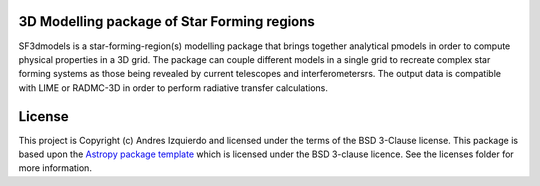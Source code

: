 3D Modelling package of Star Forming regions
--------------------------------------------

.. image:: http://img.shields.io/badge/powered%20by-AstroPy-orange.svg?style=flat
    :target: http://www.astropy.org
    :alt: Powered by Astropy Badge

SF3dmodels is a star-forming-region(s) modelling package that brings together
analytical pmodels in order to compute physical properties in a 3D grid. The
package can couple different models in a single grid to recreate complex star
forming systems as those being revealed by current telescopes and
interferometersrs. The output data is compatible with LIME or RADMC-3D in order
to perform radiative transfer calculations.


License
-------

This project is Copyright (c) Andres Izquierdo and licensed under
the terms of the BSD 3-Clause license. This package is based upon
the `Astropy package template <https://github.com/astropy/package-template>`_
which is licensed under the BSD 3-clause licence. See the licenses folder for
more information.
